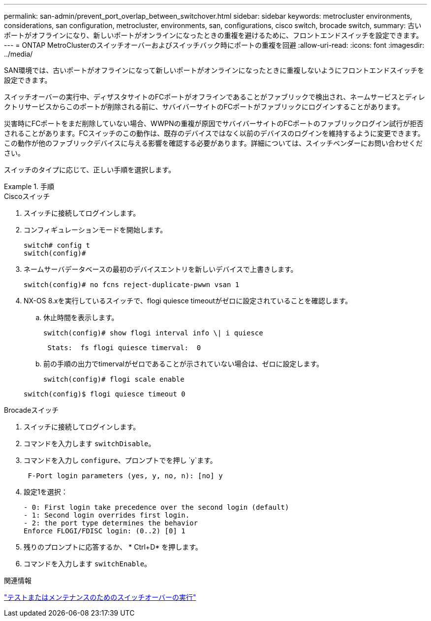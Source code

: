 ---
permalink: san-admin/prevent_port_overlap_between_switchover.html 
sidebar: sidebar 
keywords: metrocluster environments, considerations, san configuration, metrocluster, environments, san, configurations, cisco switch, brocade switch, 
summary: 古いポートがオフラインになり、新しいポートがオンラインになったときの重複を避けるために、フロントエンドスイッチを設定できます。 
---
= ONTAP MetroClusterのスイッチオーバーおよびスイッチバック時にポートの重複を回避
:allow-uri-read: 
:icons: font
:imagesdir: ../media/


[role="lead"]
SAN環境では、古いポートがオフラインになって新しいポートがオンラインになったときに重複しないようにフロントエンドスイッチを設定できます。

スイッチオーバーの実行中、ディザスタサイトのFCポートがオフラインであることがファブリックで検出され、ネームサービスとディレクトリサービスからこのポートが削除される前に、サバイバーサイトのFCポートがファブリックにログインすることがあります。

災害時にFCポートをまだ削除していない場合、WWPNの重複が原因でサバイバーサイトのFCポートのファブリックログイン試行が拒否されることがあります。FCスイッチのこの動作は、既存のデバイスではなく以前のデバイスのログインを維持するように変更できます。この動作が他のファブリックデバイスに与える影響を確認する必要があります。詳細については、スイッチベンダーにお問い合わせください。

スイッチのタイプに応じて、正しい手順を選択します。

.手順
[role="tabbed-block"]
====
.Ciscoスイッチ
--
. スイッチに接続してログインします。
. コンフィギュレーションモードを開始します。
+
....
switch# config t
switch(config)#
....
. ネームサーバデータベースの最初のデバイスエントリを新しいデバイスで上書きします。
+
[listing]
----
switch(config)# no fcns reject-duplicate-pwwn vsan 1
----
. NX-OS 8.xを実行しているスイッチで、flogi quiesce timeoutがゼロに設定されていることを確認します。
+
.. 休止時間を表示します。
+
`switch(config)# show flogi interval info \| i quiesce`

+
....
 Stats:  fs flogi quiesce timerval:  0
....
.. 前の手順の出力でtimervalがゼロであることが示されていない場合は、ゼロに設定します。
+
`switch(config)# flogi scale enable`

+
`switch(config)$ flogi quiesce timeout 0`





--
.Brocadeスイッチ
--
. スイッチに接続してログインします。
. コマンドを入力します `switchDisable`。
. コマンドを入力し `configure`、プロンプトでを押し `y`ます。
+
....
 F-Port login parameters (yes, y, no, n): [no] y
....
. 設定1を選択：
+
....
- 0: First login take precedence over the second login (default)
- 1: Second login overrides first login.
- 2: the port type determines the behavior
Enforce FLOGI/FDISC login: (0..2) [0] 1
....
. 残りのプロンプトに応答するか、 * Ctrl+D* を押します。
. コマンドを入力します `switchEnable`。


--
====
.関連情報
link:https://docs.netapp.com/us-en/ontap-metrocluster/manage/task_perform_switchover_for_tests_or_maintenance.html["テストまたはメンテナンスのためのスイッチオーバーの実行"^]
